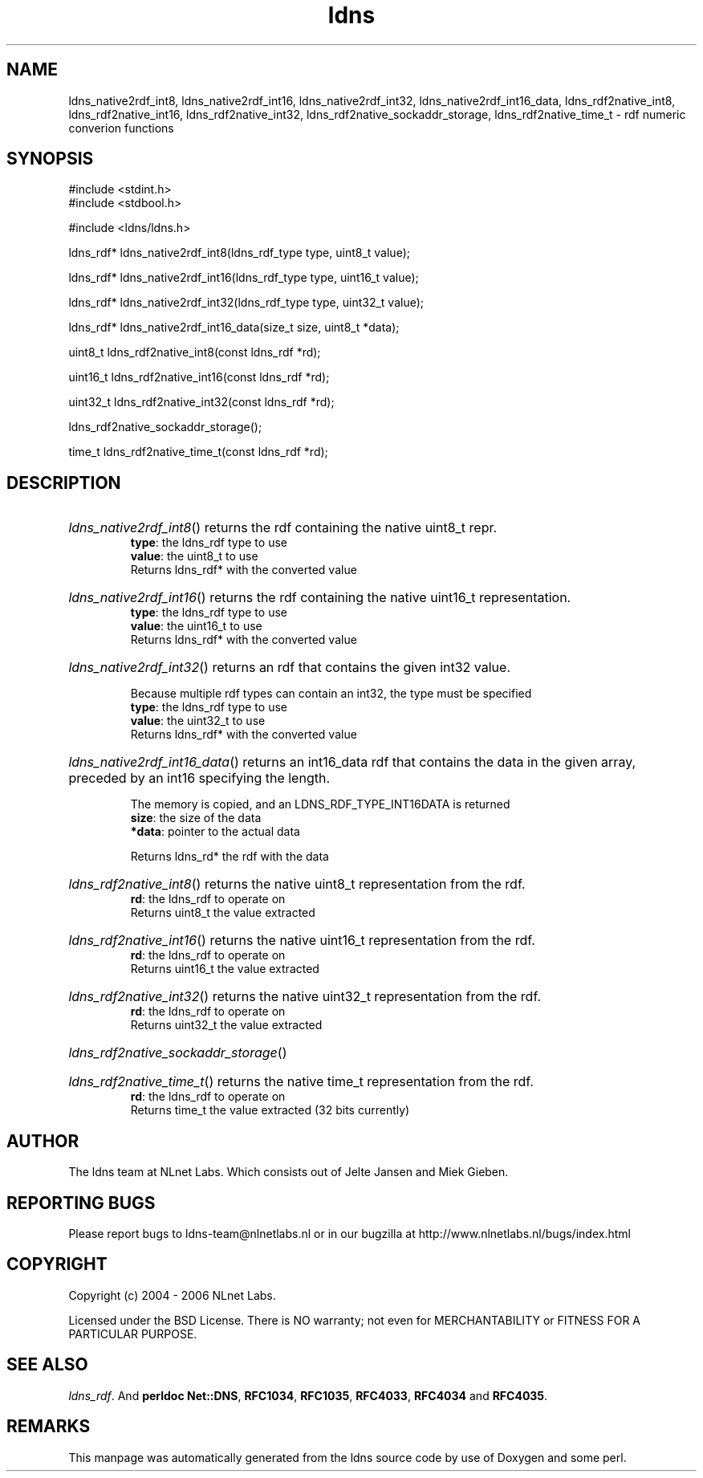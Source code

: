 .ad l
.TH ldns 3 "30 May 2006"
.SH NAME
ldns_native2rdf_int8, ldns_native2rdf_int16, ldns_native2rdf_int32, ldns_native2rdf_int16_data, ldns_rdf2native_int8, ldns_rdf2native_int16, ldns_rdf2native_int32, ldns_rdf2native_sockaddr_storage, ldns_rdf2native_time_t \- rdf numeric converion functions

.SH SYNOPSIS
#include <stdint.h>
.br
#include <stdbool.h>
.br
.PP
#include <ldns/ldns.h>
.PP
ldns_rdf* ldns_native2rdf_int8(ldns_rdf_type type, uint8_t value);
.PP
ldns_rdf* ldns_native2rdf_int16(ldns_rdf_type type, uint16_t value);
.PP
ldns_rdf* ldns_native2rdf_int32(ldns_rdf_type type, uint32_t value);
.PP
ldns_rdf* ldns_native2rdf_int16_data(size_t size, uint8_t *data);
.PP
uint8_t ldns_rdf2native_int8(const ldns_rdf *rd);
.PP
uint16_t ldns_rdf2native_int16(const ldns_rdf *rd);
.PP
uint32_t ldns_rdf2native_int32(const ldns_rdf *rd);
.PP
 ldns_rdf2native_sockaddr_storage();
.PP
time_t ldns_rdf2native_time_t(const ldns_rdf *rd);
.PP

.SH DESCRIPTION
.HP
\fIldns_native2rdf_int8\fR()
returns the rdf containing the native uint8_t repr.
\.br
\fBtype\fR: the ldns_rdf type to use
\.br
\fBvalue\fR: the uint8_t to use
\.br
Returns ldns_rdf* with the converted value
.PP
.HP
\fIldns_native2rdf_int16\fR()
returns the rdf containing the native uint16_t representation.
\.br
\fBtype\fR: the ldns_rdf type to use
\.br
\fBvalue\fR: the uint16_t to use
\.br
Returns ldns_rdf* with the converted value
.PP
.HP
\fIldns_native2rdf_int32\fR()
returns an rdf that contains the given int32 value.

Because multiple rdf types can contain an int32, the
type must be specified
\.br
\fBtype\fR: the ldns_rdf type to use
\.br
\fBvalue\fR: the uint32_t to use
\.br
Returns ldns_rdf* with the converted value
.PP
.HP
\fIldns_native2rdf_int16_data\fR()
returns an int16_data rdf that contains the data in the
given array, preceded by an int16 specifying the length.

The memory is copied, and an LDNS_RDF_TYPE_INT16DATA is returned
\.br
\fBsize\fR: the size of the data
\.br
\fB*data\fR: pointer to the actual data

\.br
Returns ldns_rd* the rdf with the data
.PP
.HP
\fIldns_rdf2native_int8\fR()
returns the native uint8_t representation from the rdf.
\.br
\fBrd\fR: the ldns_rdf to operate on
\.br
Returns uint8_t the value extracted
.PP
.HP
\fIldns_rdf2native_int16\fR()
returns the native uint16_t representation from the rdf.
\.br
\fBrd\fR: the ldns_rdf to operate on
\.br
Returns uint16_t the value extracted
.PP
.HP
\fIldns_rdf2native_int32\fR()
returns the native uint32_t representation from the rdf.
\.br
\fBrd\fR: the ldns_rdf to operate on
\.br
Returns uint32_t the value extracted
.PP
.HP
\fIldns_rdf2native_sockaddr_storage\fR()
.PP
.HP
\fIldns_rdf2native_time_t\fR()
returns the native time_t representation from the rdf.
\.br
\fBrd\fR: the ldns_rdf to operate on
\.br
Returns time_t the value extracted (32 bits currently)
.PP
.SH AUTHOR
The ldns team at NLnet Labs. Which consists out of
Jelte Jansen and Miek Gieben.

.SH REPORTING BUGS
Please report bugs to ldns-team@nlnetlabs.nl or in 
our bugzilla at
http://www.nlnetlabs.nl/bugs/index.html

.SH COPYRIGHT
Copyright (c) 2004 - 2006 NLnet Labs.
.PP
Licensed under the BSD License. There is NO warranty; not even for
MERCHANTABILITY or
FITNESS FOR A PARTICULAR PURPOSE.

.SH SEE ALSO
\fIldns_rdf\fR.
And \fBperldoc Net::DNS\fR, \fBRFC1034\fR,
\fBRFC1035\fR, \fBRFC4033\fR, \fBRFC4034\fR  and \fBRFC4035\fR.
.SH REMARKS
This manpage was automatically generated from the ldns source code by
use of Doxygen and some perl.
